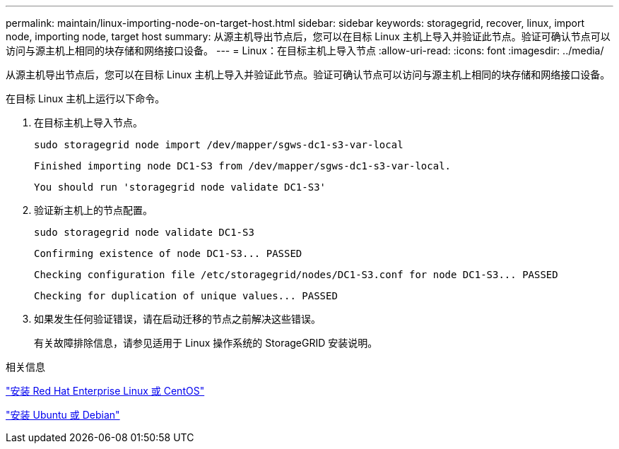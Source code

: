 ---
permalink: maintain/linux-importing-node-on-target-host.html 
sidebar: sidebar 
keywords: storagegrid, recover, linux, import node, importing node, target host 
summary: 从源主机导出节点后，您可以在目标 Linux 主机上导入并验证此节点。验证可确认节点可以访问与源主机上相同的块存储和网络接口设备。 
---
= Linux：在目标主机上导入节点
:allow-uri-read: 
:icons: font
:imagesdir: ../media/


[role="lead"]
从源主机导出节点后，您可以在目标 Linux 主机上导入并验证此节点。验证可确认节点可以访问与源主机上相同的块存储和网络接口设备。

在目标 Linux 主机上运行以下命令。

. 在目标主机上导入节点。
+
[listing]
----
sudo storagegrid node import /dev/mapper/sgws-dc1-s3-var-local
----
+
`Finished importing node DC1-S3 from /dev/mapper/sgws-dc1-s3-var-local.`

+
`You should run 'storagegrid node validate DC1-S3'`

. 验证新主机上的节点配置。
+
[listing]
----
sudo storagegrid node validate DC1-S3
----
+
`+Confirming existence of node DC1-S3... PASSED+`

+
`+Checking configuration file /etc/storagegrid/nodes/DC1-S3.conf for node DC1-S3... PASSED+`

+
`+Checking for duplication of unique values... PASSED+`

. 如果发生任何验证错误，请在启动迁移的节点之前解决这些错误。
+
有关故障排除信息，请参见适用于 Linux 操作系统的 StorageGRID 安装说明。



.相关信息
link:../rhel/index.html["安装 Red Hat Enterprise Linux 或 CentOS"]

link:../ubuntu/index.html["安装 Ubuntu 或 Debian"]
